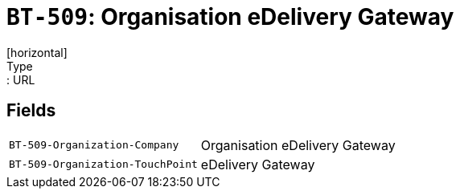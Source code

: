 = `BT-509`: Organisation eDelivery Gateway
[horizontal]
Type:: URL
== Fields
[horizontal]
  `BT-509-Organization-Company`:: Organisation eDelivery Gateway
  `BT-509-Organization-TouchPoint`:: eDelivery Gateway
